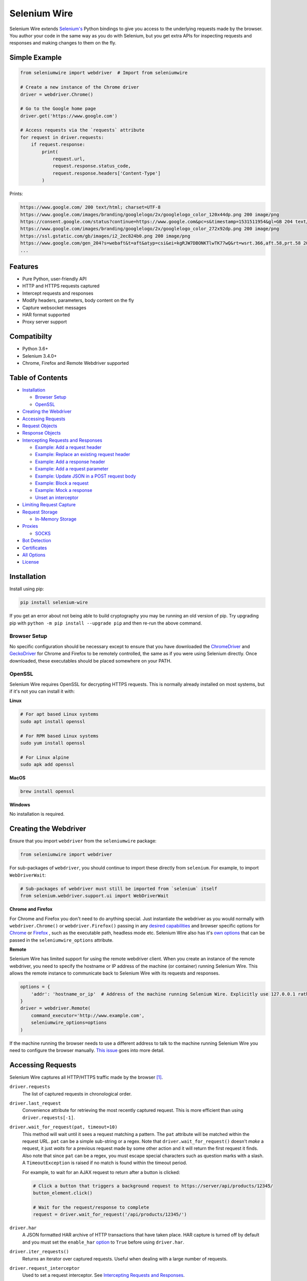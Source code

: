 Selenium Wire
=============

Selenium Wire extends `Selenium's <https://www.selenium.dev/documentation/en/>`_ Python bindings to give you access to the underlying requests made by the browser. You author your code in the same way as you do with Selenium, but you get extra APIs for inspecting requests and responses and making changes to them on the fly.

.. image:: https://github.com/wkeeling/selenium-wire/workflows/build/badge.svg
        :target: https://github.com/wkeeling/selenium-wire/actions

.. image:: https://codecov.io/gh/wkeeling/selenium-wire/branch/master/graph/badge.svg
        :target: https://codecov.io/gh/wkeeling/selenium-wire

.. image:: https://img.shields.io/badge/python-3.6%2C%203.7%2C%203.8%2C%203.9-blue.svg
        :target: https://pypi.python.org/pypi/selenium-wire

.. image:: https://img.shields.io/pypi/v/selenium-wire.svg
        :target: https://pypi.python.org/pypi/selenium-wire

.. image:: https://img.shields.io/pypi/l/selenium-wire.svg
        :target: https://pypi.python.org/pypi/selenium-wire

.. image:: https://pepy.tech/badge/selenium-wire/month
        :target: https://pepy.tech/project/selenium-wire

Simple Example
~~~~~~~~~~~~~~

.. code:: python

    from seleniumwire import webdriver  # Import from seleniumwire

    # Create a new instance of the Chrome driver
    driver = webdriver.Chrome()

    # Go to the Google home page
    driver.get('https://www.google.com')

    # Access requests via the `requests` attribute
    for request in driver.requests:
        if request.response:
            print(
                request.url,
                request.response.status_code,
                request.response.headers['Content-Type']
            )

Prints:

.. code:: bash

    https://www.google.com/ 200 text/html; charset=UTF-8
    https://www.google.com/images/branding/googlelogo/2x/googlelogo_color_120x44dp.png 200 image/png
    https://consent.google.com/status?continue=https://www.google.com&pc=s&timestamp=1531511954&gl=GB 204 text/html; charset=utf-8
    https://www.google.com/images/branding/googlelogo/2x/googlelogo_color_272x92dp.png 200 image/png
    https://ssl.gstatic.com/gb/images/i2_2ec824b0.png 200 image/png
    https://www.google.com/gen_204?s=webaft&t=aft&atyp=csi&ei=kgRJW7DBONKTlwTK77wQ&rt=wsrt.366,aft.58,prt.58 204 text/html; charset=UTF-8
    ...

Features
~~~~~~~~

* Pure Python, user-friendly API
* HTTP and HTTPS requests captured
* Intercept requests and responses
* Modify headers, parameters, body content on the fly
* Capture websocket messages
* HAR format supported
* Proxy server support

Compatibilty
~~~~~~~~~~~~

* Python 3.6+
* Selenium 3.4.0+
* Chrome, Firefox and Remote Webdriver supported

Table of Contents
~~~~~~~~~~~~~~~~~

- `Installation`_

  * `Browser Setup`_

  * `OpenSSL`_

- `Creating the Webdriver`_

- `Accessing Requests`_

- `Request Objects`_

- `Response Objects`_

- `Intercepting Requests and Responses`_

  * `Example: Add a request header`_
  * `Example: Replace an existing request header`_
  * `Example: Add a response header`_
  * `Example: Add a request parameter`_
  * `Example: Update JSON in a POST request body`_
  * `Example: Block a request`_
  * `Example: Mock a response`_
  * `Unset an interceptor`_

- `Limiting Request Capture`_

- `Request Storage`_

  * `In-Memory Storage`_

- `Proxies`_

  * `SOCKS`_

- `Bot Detection`_

- `Certificates`_

- `All Options`_

- `License`_

Installation
~~~~~~~~~~~~

Install using pip:

.. code:: bash

    pip install selenium-wire

If you get an error about not being able to build cryptography you may be running an old version of pip. Try upgrading pip with ``python -m pip install --upgrade pip`` and then re-run the above command.

Browser Setup
-------------

No specific configuration should be necessary except to ensure that you have downloaded the `ChromeDriver`_ and `GeckoDriver`_ for Chrome and Firefox to be remotely controlled, the same as if you were using Selenium directly. Once downloaded, these executables should be placed somewhere on your PATH.

.. _`ChromeDriver`: https://sites.google.com/a/chromium.org/chromedriver/

.. _`GeckoDriver`: https://github.com/mozilla/geckodriver/

OpenSSL
-------

Selenium Wire requires OpenSSL for decrypting HTTPS requests. This is normally already installed on most systems, but if it's not you can install it with:

**Linux**

.. code:: bash

    # For apt based Linux systems
    sudo apt install openssl

    # For RPM based Linux systems
    sudo yum install openssl

    # For Linux alpine
    sudo apk add openssl

**MacOS**

.. code:: bash

    brew install openssl

**Windows**

No installation is required.

Creating the Webdriver
~~~~~~~~~~~~~~~~~~~~~~

Ensure that you import ``webdriver`` from the ``seleniumwire`` package:

.. code:: python

    from seleniumwire import webdriver

For sub-packages of ``webdriver``, you should continue to import these directly from ``selenium``. For example, to import ``WebDriverWait``:

.. code:: python

    # Sub-packages of webdriver must still be imported from `selenium` itself
    from selenium.webdriver.support.ui import WebDriverWait

**Chrome and Firefox**

For Chrome and Firefox you don't need to do anything special. Just instantiate the webdriver as you would normally with ``webdriver.Chrome()`` or ``webdriver.Firefox()`` passing in any `desired capabilities`_ and browser specific options for `Chrome`_ or `Firefox`_ , such as the executable path, headless mode etc. Selenium Wire also has it's `own options`_ that can be passed in the ``seleniumwire_options`` attribute.

.. _`own options`: #all-options
.. _`desired capabilities`: https://selenium-python.readthedocs.io/api.html#desired-capabilities
.. _`Chrome`: https://selenium-python.readthedocs.io/api.html#module-selenium.webdriver.chrome.options
.. _`Firefox`: https://selenium-python.readthedocs.io/api.html#module-selenium.webdriver.firefox.options

**Remote**

Selenium Wire has limited support for using the remote webdriver client. When you create an instance of the remote webdriver, you need to specify the hostname or IP address of the machine (or container) running Selenium Wire. This allows the remote instance to communicate back to Selenium Wire with its requests and responses.

.. code:: python

    options = {
        'addr': 'hostname_or_ip'  # Address of the machine running Selenium Wire. Explicitly use 127.0.0.1 rather than localhost if remote session is running locally.
    }
    driver = webdriver.Remote(
        command_executor='http://www.example.com',
        seleniumwire_options=options
    )

If the machine running the browser needs to use a different address to talk to the machine running Selenium Wire you need to configure the browser manually. `This issue <https://github.com/wkeeling/selenium-wire/issues/220>`_ goes into more detail.

Accessing Requests
~~~~~~~~~~~~~~~~~~

Selenium Wire captures all HTTP/HTTPS traffic made by the browser [1]_.

``driver.requests``
    The list of captured requests in chronological order.

``driver.last_request``
    Convenience attribute for retrieving the most recently captured request. This is more efficient than using ``driver.requests[-1]``.

``driver.wait_for_request(pat, timeout=10)``
    This method will wait until it sees a request matching a pattern. The ``pat`` attribute will be matched within the request URL. ``pat`` can be a simple sub-string or a regex. Note that ``driver.wait_for_request()`` doesn't *make* a request, it just *waits* for a previous request made by some other action and it will return the first request it finds. Also note that since ``pat`` can be a regex, you must escape special characters such as question marks with a slash. A ``TimeoutException`` is raised if no match is found within the timeout period.

    For example, to wait for an AJAX request to return after a button is clicked:

    .. code:: python

        # Click a button that triggers a background request to https://server/api/products/12345/
        button_element.click()

        # Wait for the request/response to complete
        request = driver.wait_for_request('/api/products/12345/')

``driver.har``
    A JSON formatted HAR archive of HTTP transactions that have taken place. HAR capture is turned off by default and you must set the ``enable_har`` `option`_ to ``True`` before using ``driver.har``.

``driver.iter_requests()``
    Returns an iterator over captured requests. Useful when dealing with a large number of requests.

``driver.request_interceptor``
    Used to set a request interceptor. See `Intercepting Requests and Responses`_.

``driver.response_interceptor``
    Used to set a response interceptor.

**Clearing Requests**

To clear previously captured requests and HAR entries, use ``del``:

.. code:: python

    del driver.requests

.. [1] Selenium Wire ignores OPTIONS requests by default, as these are typically uninteresting and just add overhead. If you want to capture OPTIONS requests, you need to set the ``ignore_http_methods`` `option`_ to ``[]``.

.. _`option`: #all-options

Request Objects
~~~~~~~~~~~~~~~

Request objects have the following attributes.

``body``
    The request body as ``bytes``. If the request has no body the value of ``body`` will be empty, i.e. ``b''``.

``cert``
    Information about the server SSL certificate in dictionary format. Empty for non-HTTPS requests.

``date``
    The datetime the request was made.

``headers``
    A dictionary-like object of request headers. Headers are case-insensitive and duplicates are permitted. Asking for ``request.headers['user-agent']`` will return the value of the ``User-Agent`` header. If you wish to replace a header, make sure you delete the existing header first with ``del request.headers['header-name']``, otherwise you'll create a duplicate.

``host``
    The request host, e.g. ``wwww.example.com``

``method``
    The HTTP method, e.g. ``GET`` or ``POST`` etc.

``params``
    A dictionary of request parameters. If a parameter with the same name appears more than once in the request, it's value in the dictionary will be a list.

``path``
    The request path, e.g. ``/some/path/index.html``

``querystring``
    The query string, e.g. ``foo=bar&spam=eggs``

``response``
   The response associated with the request. This will be ``None`` if the request has no response.

``url``
    The request URL, e.g. ``https://server/some/path/index.html?foo=bar&spam=eggs``

``ws_messages``
    Where the request is a websocket handshake request (normally with a URL starting ``wss://``) then ``ws_messages`` will contain a list of any websocket messages sent and received. See `WebSocketMessage Objects`_.

Request objects have the following methods.

``abort(error_code=403)``
    Trigger immediate termination of the request with the supplied error code. For use within request interceptors. See `Example: Block a request`_.

``create_response(status_code, headers=(), body=b'')``
    Create a response and return it without sending any data to the remote server. For use within request interceptors. See `Example: Mock a response`_.

WebSocketMessage Objects
------------------------

These objects represent websocket messages sent between the browser and server and vice versa. They are held in a list by ``request.ws_messages`` on websocket handshake requests. They have the following attributes.

``content``
    The message content which may be either ``str`` or ``bytes``.

``date``
    The datetime of the message.

``from_client``
    ``True`` when the message was sent by the client and ``False`` when sent by the server.

Response Objects
~~~~~~~~~~~~~~~~

Response objects have the following attributes.

``body``
    The response body as ``bytes``. If the response has no body the value of ``body`` will be empty, i.e. ``b''``.

``date``
    The datetime the response was received.

``headers``
     A dictionary-like object of response headers. Headers are case-insensitive and duplicates are permitted. Asking for ``response.headers['content-length']`` will return the value of the ``Content-Length`` header. If you wish to replace a header, make sure you delete the existing header first with ``del response.headers['header-name']``, otherwise you'll create a duplicate.

``reason``
    The reason phrase, e.g. ``OK`` or ``Not Found`` etc.

``status_code``
    The status code of the response, e.g. ``200`` or ``404`` etc.


Intercepting Requests and Responses
~~~~~~~~~~~~~~~~~~~~~~~~~~~~~~~~~~~

Selenium Wire allows you to modify requests and responses on the fly using interceptors. An interceptor is a function that gets invoked with requests and responses as they pass through Selenium Wire. Within an interceptor you can modify the request and response as you see fit.

You set your interceptor functions using the ``driver.request_interceptor`` and ``driver.response_interceptor`` attributes before you start using the driver. A request interceptor should accept a single argument for the request. A response interceptor should accept two arguments, one for the originating request and one for the response.

Example: Add a request header
-----------------------------

.. code:: python

    def interceptor(request):
        request.headers['New-Header'] = 'Some Value'

    driver.request_interceptor = interceptor
    driver.get(...)

    # All requests will now contain New-Header

How can I check that a header has been set correctly? You can print the headers from captured requests after the page has loaded (using ``driver.requests``), or alternatively point the webdriver at https://httpbin.org/headers which will echo the request headers back to the browser so you can view them.

Example: Replace an existing request header
-------------------------------------------

Duplicate header names are permitted in an HTTP request, so before setting the replacement header you must first delete the existing header using ``del`` like in the following example, otherwise two headers with the same name will exist (``request.headers`` is a special dictionary-like object that allows duplicates).

.. code:: python

    def interceptor(request):
        del request.headers['Referer']  # Remember to delete the header first
        request.headers['Referer'] = 'some_referer'  # Spoof the referer

    driver.request_interceptor = interceptor
    driver.get(...)

    # All requests will now use 'some_referer' for the referer

Example: Add a response header
------------------------------

.. code:: python

    def interceptor(request, response):  # A response interceptor takes two args
        if request.url == 'https://server.com/some/path':
            response.headers['New-Header'] = 'Some Value'

    driver.response_interceptor = interceptor
    driver.get(...)

    # Responses from https://server.com/some/path will now contain New-Header

Example: Add a request parameter
--------------------------------

Request parameters work differently to headers in that they are calculated when they are set on the request. That means that you first have to read them, then update them, and then write them back - like in the following example. Parameters are held in a regular dictionary, so parameters with the same name will be overwritten.

.. code:: python

    def interceptor(request):
        params = request.params
        params['foo'] = 'bar'
        request.params = params

    driver.request_interceptor = interceptor
    driver.get(...)

    # foo=bar will be added to all requests

Example: Update JSON in a POST request body
-----------------------------------------------

.. code:: python

    import json

    def interceptor(request):
        if request.method == 'POST' and request.headers['Content-Type'] == 'application/json':
            # The body is in bytes so convert to a string
            body = request.body.decode('utf-8')
            # Load the JSON
            data = json.loads(body)
            # Add a new property
            data['foo'] = 'bar'
            # Set the JSON back on the request
            request.body = json.dumps(data).encode('utf-8')
            # Update the content length
            del request.headers['Content-Length']
            request.headers['Content-Length'] = str(len(request.body))

    driver.request_interceptor = interceptor
    driver.get(...)

Example: Block a request
------------------------

You can use ``request.abort()`` to block a request and send an immediate response back to the browser. An optional error code can be supplied. The default is 403 (forbidden).

.. code:: python

    def interceptor(request):
        # Block PNG, JPEG and GIF images
        if request.path.endswith(('.png', '.jpg', '.gif')):
            request.abort()

    driver.request_interceptor = interceptor
    driver.get(...)

    # Requests for PNG, JPEG and GIF images will result in a 403 Forbidden

Example: Mock a response
------------------------

You can use ``request.create_response()`` to send a custom reply back to the browser. No data will be sent to the remote server.

.. code:: python

    def interceptor(request):
        if request.url == 'https://server.com/some/path':
            request.create_response(
                status_code=200,
                headers={'Content-Type': 'text/html'},  # Optional headers dictionary
                body='<html>Hello World!</html>'  # Optional body
            )

    driver.request_interceptor = interceptor
    driver.get(...)

    # Requests to https://server.com/some/path will have their responses mocked

*Have any other examples you think could be useful? Feel free to submit a PR.*

Unset an interceptor
--------------------

To unset an interceptor, use ``del``:

.. code:: python

    del driver.request_interceptor
    del driver.response_interceptor

Limiting Request Capture
~~~~~~~~~~~~~~~~~~~~~~~~

Selenium Wire works by redirecting browser traffic through an internal proxy server it spins up in the background. As requests flow through the proxy they are intercepted and captured. Capturing requests can slow things down a little but there are a few things you can do to restrict what gets captured.

``driver.scopes``
    This accepts a list of regular expressions that will match the URLs to be captured. It should be set on the driver before making any requests. When empty (the default) all URLs are captured.

    .. code:: python

        driver.scopes = [
            '.*stackoverflow.*',
            '.*github.*'
        ]

        driver.get(...)  # Start making requests

        # Only request URLs containing "stackoverflow" or "github" will now be captured

    Note that even if a request is out of scope and not captured, it will still travel through Selenium Wire.

``seleniumwire_options.disable_capture``
    Use this option to switch off request capture. Requests will still pass through Selenium Wire and through any upstream proxy you have configured but they won't be intercepted or stored. Request interceptors will not execute.

    .. code:: python

        options = {
            'disable_capture': True  # Don't intercept/store any requests
        }
        driver = webdriver.Chrome(seleniumwire_options=options)

``seleniumwire_options.exclude_hosts``
    Use this option to bypass Selenium Wire entirely. Any requests made to addresses listed here will go direct from the browser to the server without involving Selenium Wire. Note that if you've configured an upstream proxy then these requests will also bypass that proxy.

    .. code:: python

        options = {
            'exclude_hosts': ['host1.com', 'host2.com']  # Bypass Selenium Wire for these hosts
        }
        driver = webdriver.Chrome(seleniumwire_options=options)

``request.abort()``
    You can abort a request early by using ``request.abort()`` from within a `request interceptor`_. This will send an immediate response back to the client without the request travelling any further. You can use this mechanism to block certain types of requests (e.g. images) to improve page load performance.

    .. code:: python

        def interceptor(request):
            # Block PNG, JPEG and GIF images
            if request.path.endswith(('.png', '.jpg', '.gif')):
                request.abort()

        driver.request_interceptor = interceptor

        driver.get(...)  # Start making requests

.. _`request interceptor`: #intercepting-requests-and-responses

Request Storage
~~~~~~~~~~~~~~~

Captured requests and responses are stored in the system temp folder by default (that's ``/tmp`` on Linux and usually ``C:\Users\<username>\AppData\Local\Temp`` on Windows). You can change this location with the ``request_storage_base_dir`` option:

.. code:: python

    options = {
        'request_storage_base_dir': '/my/storage/folder'  # Use /my/storage/folder to store requests
    }
    driver = webdriver.Chrome(seleniumwire_options=options)

In-Memory Storage
-----------------

Selenium Wire also supports storing requests and responses in memory only, which may be useful in certain situations - e.g. if you're running short lived Docker containers and don't want the overhead of disk persistence. You can enable in-memory storage by setting the ``request_storage`` option to ``memory``:

.. code:: python

    options = {
        'request_storage': 'memory'  # Store requests and responses in memory only
    }
    driver = webdriver.Chrome(seleniumwire_options=options)

If you're concerned about the amount of memory that may be consumed, you can restrict the number of requests that are stored with the ``request_storage_max_size`` option:

.. code:: python

    options = {
        'request_storage': 'memory',
        'request_storage_max_size': 100  # Store no more than 100 requests in memory
    }
    driver = webdriver.Chrome(seleniumwire_options=options)

When the max size is reached, older requests are discarded as newer requests arrive. Keep in mind that if you restrict the number of requests being stored, requests may have disappeared from storage by the time you come to retrieve them with ``driver.requests`` or ``driver.wait_for_request()`` etc.

Proxies
~~~~~~~

If the site you are accessing sits behind a proxy server you can tell Selenium Wire about that proxy server in the options you pass to the webdriver.

The configuration takes the following format:

.. code:: python

    options = {
        'proxy': {
            'http': 'http://192.168.10.100:8888',
            'https': 'https://192.168.10.100:8888',
            'no_proxy': 'localhost,127.0.0.1'
        }
    }
    driver = webdriver.Chrome(seleniumwire_options=options)

To use HTTP Basic Auth with your proxy, specify the username and password in the URL:

.. code:: python

    options = {
        'proxy': {
            'https': 'https://user:pass@192.168.10.100:8888',
        }
    }

For authentication other than Basic, you can supply the full value for the ``Proxy-Authorization`` header using the ``custom_authorization`` option. For example, if your proxy used the Bearer scheme:

.. code:: python

    options = {
        'proxy': {
            'https': 'https://192.168.10.100:8888',  # No username or password used
            'custom_authorization': 'Bearer mytoken123'  # Custom Proxy-Authorization header value
        }
    }

More info on the ``Proxy-Authorization`` header can be found `here <https://developer.mozilla.org/en-US/docs/Web/HTTP/Headers/Proxy-Authorization>`__.

The proxy configuration can also be loaded through environment variables called ``HTTP_PROXY``, ``HTTPS_PROXY`` and ``NO_PROXY``:

.. code:: bash

    $ export HTTP_PROXY="http://192.168.10.100:8888"
    $ export HTTPS_PROXY="https://192.168.10.100:8888"
    $ export NO_PROXY="localhost,127.0.0.1"

SOCKS
-----

Using a SOCKS proxy is the same as using an HTTP based one but you set the scheme to ``socks5``:

.. code:: python

    options = {
        'proxy': {
            'http': 'socks5://user:pass@192.168.10.100:8888',
            'https': 'socks5://user:pass@192.168.10.100:8888',
            'no_proxy': 'localhost,127.0.0.1'
        }
    }
    driver = webdriver.Chrome(seleniumwire_options=options)

You can leave out the ``user`` and ``pass`` if your proxy doesn't require authentication.

As well as ``socks5``, the schemes ``socks4`` and ``socks5h`` are supported. Use ``socks5h`` when you want DNS resolution to happen on the proxy server rather than on the client.

**Using Selenium Wire with Tor**

See `this example <https://gist.github.com/woswos/38b921f0b82de009c12c6494db3f50c5>`_ if you want to run Selenium Wire with Tor.

Bot Detection
~~~~~~~~~~~~~

Selenium Wire will integrate with `undetected-chromedriver`_ if it finds it in your environment. This library will transparently modify ChromeDriver to prevent it from triggering anti-bot measures on websites.

.. _`undetected-chromedriver`: https://github.com/ultrafunkamsterdam/undetected-chromedriver

If you wish to take advantage of this make sure you have undetected_chromedriver installed:

.. code:: bash

    pip install undetected-chromedriver

Then you can select the version of undetected_chromedriver you want to use by importing ``Chrome`` and ``ChromeOptions`` from the appropriate package.

For undetected_chromedriver version 1:

.. code:: python

    from seleniumwire.undetected_chromedriver import Chrome, ChromeOptions

For undetected_chromedriver version 2:

.. code:: python

    from seleniumwire.undetected_chromedriver.v2 import Chrome, ChromeOptions

See the `undetected_chromedriver docs <https://github.com/ultrafunkamsterdam/undetected-chromedriver>`_ for differences between the two versions.

Certificates
~~~~~~~~~~~~

Selenium Wire uses it's own root certificate to decrypt HTTPS traffic. It is not normally necessary for the browser to trust this certificate because Selenium Wire tells the browser to add it as an exception. This will allow the browser to function normally, but it will display a "Not Secure" message in the address bar. If you wish to get rid of this message you can install the root certificate manually.

You can download the root certificate `here <https://github.com/wkeeling/selenium-wire/raw/master/seleniumwire/ca.crt>`__. Once downloaded, navigate to "Certificates" in your browser settings and import the certificate in the "Authorities" section.

All Options
~~~~~~~~~~~

A summary of all options that can be passed to Selenium Wire via the ``seleniumwire_options`` webdriver attribute.

``addr``
    The IP address or hostname of the machine running Selenium Wire. This defaults to 127.0.0.1. You may want to change this to the public IP of the machine (or container) if you're using the `remote webdriver`_.

.. code:: python

    options = {
        'addr': '192.168.0.10'  # Use the public IP of the machine
    }
    driver = webdriver.Chrome(seleniumwire_options=options)

.. _`remote webdriver`: #creating-the-webdriver

``auto_config``
    Whether Selenium Wire should auto-configure the browser for request capture. ``True`` by default.

``disable_capture``
    Disable request capture. When ``True`` nothing gets intercepted or stored. ``False`` by default.

.. code:: python

    options = {
        'disable_capture': True  # Don't intercept/store any requests.
    }
    driver = webdriver.Chrome(seleniumwire_options=options)

``disable_encoding``
    Ask the server to send back un-compressed data. ``False`` by default. When ``True`` this sets the ``Accept-Encoding`` header to ``identity`` for all outbound requests. Note that it won't always work - sometimes the server may ignore it.

.. code:: python

    options = {
        'disable_encoding': True  # Ask the server not to compress the response
    }
    driver = webdriver.Chrome(seleniumwire_options=options)

``enable_har``
    When ``True`` a HAR archive of HTTP transactions will be kept which can be retrieved with ``driver.har``. ``False`` by default.

.. code:: python

    options = {
        'enable_har': True  # Capture HAR data, retrieve with driver.har
    }
    driver = webdriver.Chrome(seleniumwire_options=options)

``exclude_hosts``
    A list of addresses for which Selenium Wire should be bypassed entirely. Note that if you have configured an upstream proxy then requests to excluded hosts will also bypass that proxy.

.. code:: python

    options = {
        'exclude_hosts': ['google-analytics.com']  # Bypass these hosts
    }
    driver = webdriver.Chrome(seleniumwire_options=options)

``ignore_http_methods``
    A list of HTTP methods (specified as uppercase strings) that should be ignored by Selenium Wire and not captured. The default is ``['OPTIONS']`` which ignores all OPTIONS requests. To capture all request methods, set ``ignore_http_methods`` to an empty list:

.. code:: python

    options = {
        'ignore_http_methods': []  # Capture all requests, including OPTIONS requests
    }
    driver = webdriver.Chrome(seleniumwire_options=options)

``port``
    The port number that Selenium Wire's backend listens on. You don't normally need to specify a port as a random port number is chosen automatically.

.. code:: python

    options = {
        'port': 9999  # Tell the backend to listen on port 9999 (not normally necessary to set this)
    }
    driver = webdriver.Chrome(seleniumwire_options=options)

``proxy``
    The upstream `proxy server <https://github.com/wkeeling/selenium-wire#proxies>`__ configuration if you're using a proxy.

.. code:: python

    options = {
        'proxy': {
            'http': 'http://user:pass@192.168.10.100:8888',
            'https': 'https://user:pass@192.168.10.100:8889',
            'no_proxy': 'localhost,127.0.0.1'
        }
    }
    driver = webdriver.Chrome(seleniumwire_options=options)

``request_storage``
    The type of storage to use. Selenium Wire defaults to disk based storage, but you can switch to in-memory storage by setting this option to ``memory``:

.. code:: python

    options = {
        'request_storage': 'memory'  # Store requests and responses in memory only
    }
    driver = webdriver.Chrome(seleniumwire_options=options)

``request_storage_base_dir``
    The location where Selenium Wire stores captured requests and responses when using its default disk based storage. This defaults to the system temp folder (that's ``/tmp`` on Linux and usually ``C:\Users\<username>\AppData\Local\Temp`` on Windows).

.. code:: python

    options = {
        'request_storage_base_dir': '/my/storage/folder'  # Use /my/storage/folder to store requests
    }
    driver = webdriver.Chrome(seleniumwire_options=options)

``request_storage_max_size``
    The maximum number of requests to store when using in-memory storage. Unlimited by default. This option currently has no effect when using the default disk based storage.

.. code:: python

    options = {
        'request_storage': 'memory',
        'request_storage_max_size': 100  # Store no more than 100 requests in memory
    }
    driver = webdriver.Chrome(seleniumwire_options=options)

``suppress_connection_errors``
    Whether to suppress connection related tracebacks. ``True`` by default, meaning that harmless errors that sometimes occur at browser shutdown do not alarm users. When suppressed, the connection error message is logged at DEBUG level without a traceback. Set to ``False`` to allow exception propagation and see full tracebacks.

.. code:: python

    options = {
        'suppress_connection_errors': False  # Show full tracebacks for any connection errors
    }
    driver = webdriver.Chrome(seleniumwire_options=options)

``verify_ssl``
    Whether SSL certificates should be verified. ``False`` by default, which prevents errors with self-signed certificates.

.. code:: python

    options = {
        'verify_ssl': True  # Verify SSL certificates but beware of errors with self-signed certificates
    }
    driver = webdriver.Chrome(seleniumwire_options=options)

License
~~~~~~~

MIT
